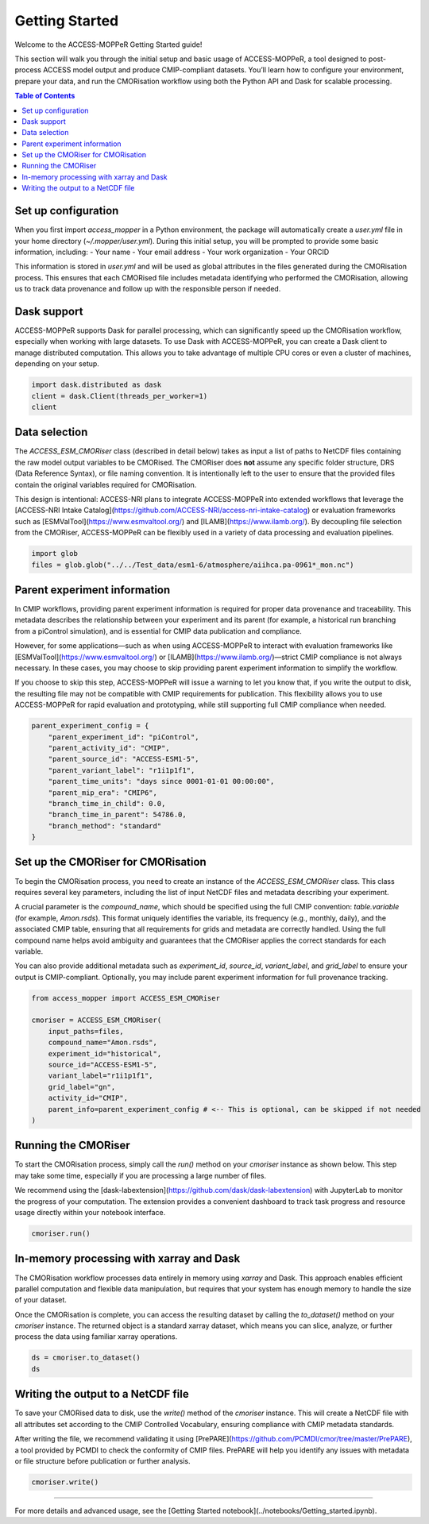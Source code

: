 Getting Started
===============

Welcome to the ACCESS-MOPPeR Getting Started guide!

This section will walk you through the initial setup and basic usage of ACCESS-MOPPeR, a tool designed to post-process ACCESS model output and produce CMIP-compliant datasets. You’ll learn how to configure your environment, prepare your data, and run the CMORisation workflow using both the Python API and Dask for scalable processing.

.. contents:: Table of Contents
   :local:
   :depth: 2

Set up configuration
--------------------

When you first import `access_mopper` in a Python environment, the package will automatically create a `user.yml` file in your home directory (`~/.mopper/user.yml`).
During this initial setup, you will be prompted to provide some basic information, including:
- Your name
- Your email address
- Your work organization
- Your ORCID

This information is stored in `user.yml` and will be used as global attributes in the files generated during the CMORisation process. This ensures that each CMORised file includes metadata identifying who performed the CMORisation, allowing us to track data provenance and follow up with the responsible person if needed.

Dask support
------------

ACCESS-MOPPeR supports Dask for parallel processing, which can significantly speed up the CMORisation workflow, especially when working with large datasets. To use Dask with ACCESS-MOPPeR, you can create a Dask client to manage distributed computation. This allows you to take advantage of multiple CPU cores or even a cluster of machines, depending on your setup.

.. code-block:: python

   import dask.distributed as dask
   client = dask.Client(threads_per_worker=1)
   client

Data selection
--------------

The `ACCESS_ESM_CMORiser` class (described in detail below) takes as input a list of paths to NetCDF files containing the raw model output variables to be CMORised. The CMORiser does **not** assume any specific folder structure, DRS (Data Reference Syntax), or file naming convention. It is intentionally left to the user to ensure that the provided files contain the original variables required for CMORisation.

This design is intentional: ACCESS-NRI plans to integrate ACCESS-MOPPeR into extended workflows that leverage the [ACCESS-NRI Intake Catalog](https://github.com/ACCESS-NRI/access-nri-intake-catalog) or evaluation frameworks such as [ESMValTool](https://www.esmvaltool.org/) and [ILAMB](https://www.ilamb.org/). By decoupling file selection from the CMORiser, ACCESS-MOPPeR can be flexibly used in a variety of data processing and evaluation pipelines.

.. code-block:: python

   import glob
   files = glob.glob("../../Test_data/esm1-6/atmosphere/aiihca.pa-0961*_mon.nc")

Parent experiment information
----------------------------

In CMIP workflows, providing parent experiment information is required for proper data provenance and traceability. This metadata describes the relationship between your experiment and its parent (for example, a historical run branching from a piControl simulation), and is essential for CMIP data publication and compliance.

However, for some applications—such as when using ACCESS-MOPPeR to interact with evaluation frameworks like [ESMValTool](https://www.esmvaltool.org/) or [ILAMB](https://www.ilamb.org/)—strict CMIP compliance is not always necessary. In these cases, you may choose to skip providing parent experiment information to simplify the workflow.

If you choose to skip this step, ACCESS-MOPPeR will issue a warning to let you know that, if you write the output to disk, the resulting file may not be compatible with CMIP requirements for publication. This flexibility allows you to use ACCESS-MOPPeR for rapid evaluation and prototyping, while still supporting full CMIP compliance when needed.

.. code-block:: python

   parent_experiment_config = {
       "parent_experiment_id": "piControl",
       "parent_activity_id": "CMIP",
       "parent_source_id": "ACCESS-ESM1-5",
       "parent_variant_label": "r1i1p1f1",
       "parent_time_units": "days since 0001-01-01 00:00:00",
       "parent_mip_era": "CMIP6",
       "branch_time_in_child": 0.0,
       "branch_time_in_parent": 54786.0,
       "branch_method": "standard"
   }

Set up the CMORiser for CMORisation
-----------------------------------

To begin the CMORisation process, you need to create an instance of the `ACCESS_ESM_CMORiser` class. This class requires several key parameters, including the list of input NetCDF files and metadata describing your experiment.

A crucial parameter is the `compound_name`, which should be specified using the full CMIP convention: `table.variable` (for example, `Amon.rsds`). This format uniquely identifies the variable, its frequency (e.g., monthly, daily), and the associated CMIP table, ensuring that all requirements for grids and metadata are correctly handled. Using the full compound name helps avoid ambiguity and guarantees that the CMORiser applies the correct standards for each variable.

You can also provide additional metadata such as `experiment_id`, `source_id`, `variant_label`, and `grid_label` to ensure your output is CMIP-compliant. Optionally, you may include parent experiment information for full provenance tracking.

.. code-block:: python

   from access_mopper import ACCESS_ESM_CMORiser

   cmoriser = ACCESS_ESM_CMORiser(
       input_paths=files,
       compound_name="Amon.rsds",
       experiment_id="historical",
       source_id="ACCESS-ESM1-5",
       variant_label="r1i1p1f1",
       grid_label="gn",
       activity_id="CMIP",
       parent_info=parent_experiment_config # <-- This is optional, can be skipped if not needed
   )

Running the CMORiser
--------------------

To start the CMORisation process, simply call the `run()` method on your `cmoriser` instance as shown below. This step may take some time, especially if you are processing a large number of files.

We recommend using the [dask-labextension](https://github.com/dask/dask-labextension) with JupyterLab to monitor the progress of your computation. The extension provides a convenient dashboard to track task progress and resource usage directly within your notebook interface.

.. code-block:: python

   cmoriser.run()

In-memory processing with xarray and Dask
-----------------------------------------

The CMORisation workflow processes data entirely in memory using `xarray` and Dask. This approach enables efficient parallel computation and flexible data manipulation, but requires that your system has enough memory to handle the size of your dataset.

Once the CMORisation is complete, you can access the resulting dataset by calling the `to_dataset()` method on your `cmoriser` instance. The returned object is a standard xarray dataset, which means you can slice, analyze, or further process the data using familiar xarray operations.

.. code-block:: python

   ds = cmoriser.to_dataset()
   ds

Writing the output to a NetCDF file
-----------------------------------

To save your CMORised data to disk, use the `write()` method of the `cmoriser` instance. This will create a NetCDF file with all attributes set according to the CMIP Controlled Vocabulary, ensuring compliance with CMIP metadata standards.

After writing the file, we recommend validating it using [PrePARE](https://github.com/PCMDI/cmor/tree/master/PrePARE), a tool provided by PCMDI to check the conformity of CMIP files. PrePARE will help you identify any issues with metadata or file structure before publication or further analysis.

.. code-block:: python

   cmoriser.write()

----

For more details and advanced usage, see the [Getting Started notebook](../notebooks/Getting_started.ipynb).
